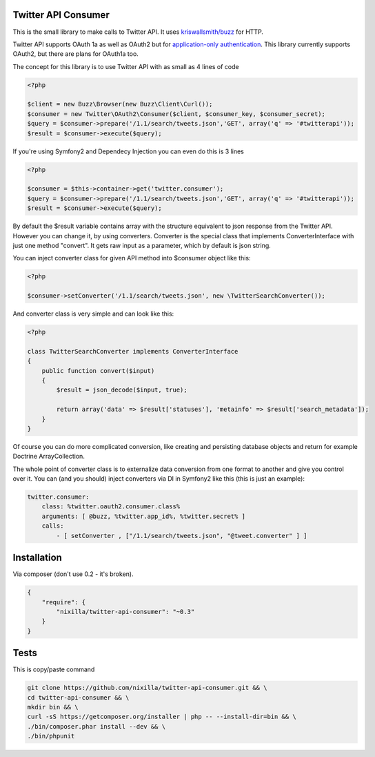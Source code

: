 Twitter API Consumer
====================

|Travis|_

.. |Travis| image:: https://travis-ci.org/nixilla/twitter-api-consumer.png?branch=master
.. _Travis: https://travis-ci.org/nixilla/twitter-api-consumer

This is the small library to make calls to Twitter API. It uses `kriswallsmith/buzz`_ for HTTP.

.. _kriswallsmith/buzz: https://github.com/kriswallsmith/Buzz

Twitter API supports OAuth 1a as well as OAuth2 but for `application-only authentication`_.
This library currently supports OAuth2, but there are plans for OAuth1a too.

.. _`application-only authentication`: https://dev.twitter.com/docs/auth/application-only-auth

The concept for this library is to use Twitter API with as small as 4 lines of code

.. code:: php

    <?php

    $client = new Buzz\Browser(new Buzz\Client\Curl());
    $consumer = new Twitter\OAuth2\Consumer($client, $consumer_key, $consumer_secret);
    $query = $consumer->prepare('/1.1/search/tweets.json','GET', array('q' => '#twitterapi'));
    $result = $consumer->execute($query);

If you're using Symfony2 and Dependecy Injection you can even do this is 3 lines

.. code:: php

    <?php

    $consumer = $this->container->get('twitter.consumer');
    $query = $consumer->prepare('/1.1/search/tweets.json','GET', array('q' => '#twitterapi'));
    $result = $consumer->execute($query);

By default the $result variable contains array with the structure equivalent to json response from the Twitter API.
However you can change it, by using converters. Converter is the special class that implements ConverterInterface
with just one method "convert". It gets raw input as a parameter, which by default is json string.

You can inject converter class for given API method into $consumer object like this:

.. code:: php

    <?php

    $consumer->setConverter('/1.1/search/tweets.json', new \TwitterSearchConverter());

And converter class is very simple and can look like this:

.. code:: php

    <?php

    class TwitterSearchConverter implements ConverterInterface
    {
        public function convert($input)
        {
            $result = json_decode($input, true);

            return array('data' => $result['statuses'], 'metainfo' => $result['search_metadata']);
        }
    }

Of course you can do more complicated conversion, like creating and persisting database objects and return for example
Doctrine ArrayCollection.

The whole point of converter class is to externalize data conversion from one format to another
and give you control over it. You can (and you should) inject converters via DI in Symfony2 like this
(this is just an example):

.. code:: yaml

    twitter.consumer:
        class: %twitter.oauth2.consumer.class%
        arguments: [ @buzz, %twitter.app_id%, %twitter.secret% ]
        calls:
            - [ setConverter , ["/1.1/search/tweets.json", "@tweet.converter" ] ]

Installation
============

Via composer (don't use 0.2 - it's broken).

.. code-block:: json

    {
        "require": {
            "nixilla/twitter-api-consumer": "~0.3"
        }
    }


Tests
=====

This is copy/paste command

.. code:: sh

    git clone https://github.com/nixilla/twitter-api-consumer.git && \
    cd twitter-api-consumer && \
    mkdir bin && \
    curl -sS https://getcomposer.org/installer | php -- --install-dir=bin && \
    ./bin/composer.phar install --dev && \
    ./bin/phpunit

